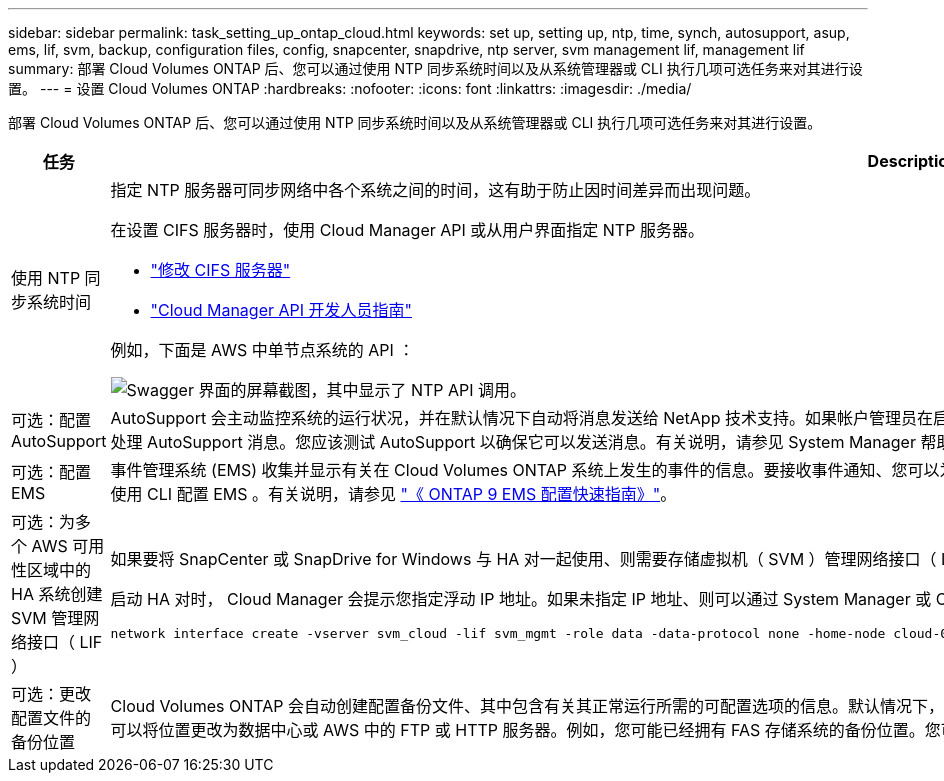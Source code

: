 ---
sidebar: sidebar 
permalink: task_setting_up_ontap_cloud.html 
keywords: set up, setting up, ntp, time, synch, autosupport, asup, ems, lif, svm, backup, configuration files, config, snapcenter, snapdrive, ntp server, svm management lif, management lif 
summary: 部署 Cloud Volumes ONTAP 后、您可以通过使用 NTP 同步系统时间以及从系统管理器或 CLI 执行几项可选任务来对其进行设置。 
---
= 设置 Cloud Volumes ONTAP
:hardbreaks:
:nofooter: 
:icons: font
:linkattrs: 
:imagesdir: ./media/


[role="lead"]
部署 Cloud Volumes ONTAP 后、您可以通过使用 NTP 同步系统时间以及从系统管理器或 CLI 执行几项可选任务来对其进行设置。

[cols="30,70"]
|===
| 任务 | Description 


| 使用 NTP 同步系统时间  a| 
指定 NTP 服务器可同步网络中各个系统之间的时间，这有助于防止因时间差异而出现问题。

在设置 CIFS 服务器时，使用 Cloud Manager API 或从用户界面指定 NTP 服务器。

* link:task_managing_storage.html#modifying-the-cifs-server["修改 CIFS 服务器"]
* link:api.html["Cloud Manager API 开发人员指南"^]


例如，下面是 AWS 中单节点系统的 API ：

image:screenshot_ntp_server_api.gif["Swagger 界面的屏幕截图，其中显示了 NTP API 调用。"]



| 可选：配置 AutoSupport | AutoSupport 会主动监控系统的运行状况，并在默认情况下自动将消息发送给 NetApp 技术支持。如果帐户管理员在启动实例之前向 Cloud Manager 添加了代理服务器，则 Cloud Volumes ONTAP 会配置为使用该代理服务器处理 AutoSupport 消息。您应该测试 AutoSupport 以确保它可以发送消息。有关说明，请参见 System Manager 帮助或 http://docs.netapp.com/ontap-9/topic/com.netapp.doc.dot-cm-sag/home.html["《 ONTAP 9 系统管理参考》"^]。 


| 可选：配置 EMS | 事件管理系统 (EMS) 收集并显示有关在 Cloud Volumes ONTAP 系统上发生的事件的信息。要接收事件通知、您可以为特定事件严重性设置事件目标（电子邮件地址、 SNMP 陷阱主机或系统日志服务器）和事件路由。您可以使用 CLI 配置 EMS 。有关说明，请参见 http://docs.netapp.com/ontap-9/topic/com.netapp.doc.exp-ems/home.html["《 ONTAP 9 EMS 配置快速指南》"^]。 


| 可选：为多个 AWS 可用性区域中的 HA 系统创建 SVM 管理网络接口（ LIF ）  a| 
如果要将 SnapCenter 或 SnapDrive for Windows 与 HA 对一起使用、则需要存储虚拟机（ SVM ）管理网络接口（ LIF ）。在多个 AWS 可用性区域之间使用 HA 对时， SVM 管理 LIF 必须使用 _float_ IP 地址。

启动 HA 对时， Cloud Manager 会提示您指定浮动 IP 地址。如果未指定 IP 地址、则可以通过 System Manager 或 CLI 自行创建 SVM 管理 LIF 。以下示例说明了如何从 CLI 创建 LIF ：

....
network interface create -vserver svm_cloud -lif svm_mgmt -role data -data-protocol none -home-node cloud-01 -home-port e0a -address 10.0.2.126 -netmask 255.255.255.0 -status-admin up -firewall-policy mgmt
....


| 可选：更改配置文件的备份位置 | Cloud Volumes ONTAP 会自动创建配置备份文件、其中包含有关其正常运行所需的可配置选项的信息。默认情况下， Cloud Volumes ONTAP 会每 8 小时将文件备份到 Cloud Manager 主机。如果要将备份发送到备用位置、可以将位置更改为数据中心或 AWS 中的 FTP 或 HTTP 服务器。例如，您可能已经拥有 FAS 存储系统的备份位置。您可以使用 CLI 更改备份位置。请参见 http://docs.netapp.com/ontap-9/topic/com.netapp.doc.dot-cm-sag/home.html["《 ONTAP 9 系统管理参考》"^]。 
|===
